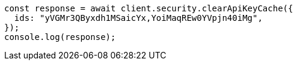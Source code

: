 // This file is autogenerated, DO NOT EDIT
// Use `node scripts/generate-docs-examples.js` to generate the docs examples

[source, js]
----
const response = await client.security.clearApiKeyCache({
  ids: "yVGMr3QByxdh1MSaicYx,YoiMaqREw0YVpjn40iMg",
});
console.log(response);
----
